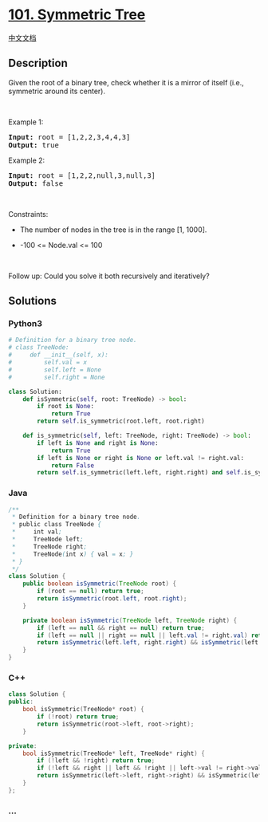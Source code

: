 * [[https://leetcode.com/problems/symmetric-tree][101. Symmetric Tree]]
  :PROPERTIES:
  :CUSTOM_ID: symmetric-tree
  :END:
[[./solution/0100-0199/0101.Symmetric Tree/README.org][中文文档]]

** Description
   :PROPERTIES:
   :CUSTOM_ID: description
   :END:

#+begin_html
  <p>
#+end_html

Given the root of a binary tree, check whether it is a mirror of itself
(i.e., symmetric around its center).

#+begin_html
  </p>
#+end_html

#+begin_html
  <p>
#+end_html

 

#+begin_html
  </p>
#+end_html

#+begin_html
  <p>
#+end_html

Example 1:

#+begin_html
  </p>
#+end_html

#+begin_html
  <pre>
  <strong>Input:</strong> root = [1,2,2,3,4,4,3]
  <strong>Output:</strong> true
  </pre>
#+end_html

#+begin_html
  <p>
#+end_html

Example 2:

#+begin_html
  </p>
#+end_html

#+begin_html
  <pre>
  <strong>Input:</strong> root = [1,2,2,null,3,null,3]
  <strong>Output:</strong> false
  </pre>
#+end_html

#+begin_html
  <p>
#+end_html

 

#+begin_html
  </p>
#+end_html

#+begin_html
  <p>
#+end_html

Constraints:

#+begin_html
  </p>
#+end_html

#+begin_html
  <ul>
#+end_html

#+begin_html
  <li>
#+end_html

The number of nodes in the tree is in the range [1, 1000].

#+begin_html
  </li>
#+end_html

#+begin_html
  <li>
#+end_html

-100 <= Node.val <= 100

#+begin_html
  </li>
#+end_html

#+begin_html
  </ul>
#+end_html

#+begin_html
  <p>
#+end_html

 

#+begin_html
  </p>
#+end_html

Follow up: Could you solve it both recursively and iteratively?

** Solutions
   :PROPERTIES:
   :CUSTOM_ID: solutions
   :END:

#+begin_html
  <!-- tabs:start -->
#+end_html

*** *Python3*
    :PROPERTIES:
    :CUSTOM_ID: python3
    :END:
#+begin_src python
  # Definition for a binary tree node.
  # class TreeNode:
  #     def __init__(self, x):
  #         self.val = x
  #         self.left = None
  #         self.right = None

  class Solution:
      def isSymmetric(self, root: TreeNode) -> bool:
          if root is None:
              return True
          return self.is_symmetric(root.left, root.right)

      def is_symmetric(self, left: TreeNode, right: TreeNode) -> bool:
          if left is None and right is None:
              return True
          if left is None or right is None or left.val != right.val:
              return False
          return self.is_symmetric(left.left, right.right) and self.is_symmetric(left.right, right.left)
#+end_src

*** *Java*
    :PROPERTIES:
    :CUSTOM_ID: java
    :END:
#+begin_src java
  /**
   * Definition for a binary tree node.
   * public class TreeNode {
   *     int val;
   *     TreeNode left;
   *     TreeNode right;
   *     TreeNode(int x) { val = x; }
   * }
   */
  class Solution {
      public boolean isSymmetric(TreeNode root) {
          if (root == null) return true;
          return isSymmetric(root.left, root.right);
      }

      private boolean isSymmetric(TreeNode left, TreeNode right) {
          if (left == null && right == null) return true;
          if (left == null || right == null || left.val != right.val) return false;
          return isSymmetric(left.left, right.right) && isSymmetric(left.right, right.left);
      }
  }
#+end_src

*** *C++*
    :PROPERTIES:
    :CUSTOM_ID: c
    :END:
#+begin_src cpp
  class Solution {
  public:
      bool isSymmetric(TreeNode* root) {
          if (!root) return true;
          return isSymmetric(root->left, root->right);
      }

  private:
      bool isSymmetric(TreeNode* left, TreeNode* right) {
          if (!left && !right) return true;
          if (!left && right || left && !right || left->val != right->val) return false;
          return isSymmetric(left->left, right->right) && isSymmetric(left->right, right->left);
      }
  };
#+end_src

*** *...*
    :PROPERTIES:
    :CUSTOM_ID: section
    :END:
#+begin_example
#+end_example

#+begin_html
  <!-- tabs:end -->
#+end_html
